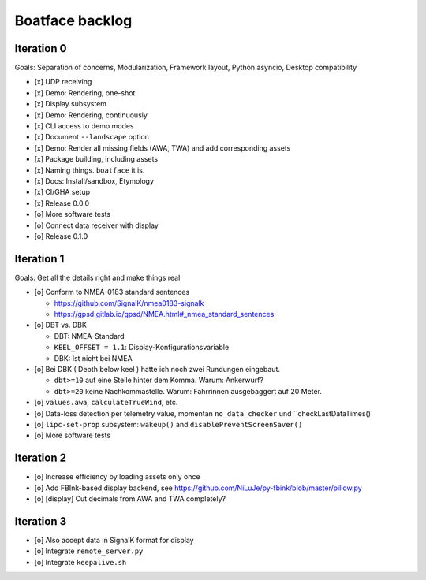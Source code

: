 ################
Boatface backlog
################


***********
Iteration 0
***********

Goals: Separation of concerns, Modularization, Framework layout, Python asyncio, Desktop compatibility

- [x] UDP receiving
- [x] Demo: Rendering, one-shot
- [x] Display subsystem
- [x] Demo: Rendering, continuously
- [x] CLI access to demo modes
- [x] Document ``--landscape`` option
- [x] Demo: Render all missing fields (AWA, TWA) and add corresponding assets
- [x] Package building, including assets
- [x] Naming things. ``boatface`` it is.
- [x] Docs: Install/sandbox, Etymology
- [x] CI/GHA setup
- [x] Release 0.0.0
- [o] More software tests
- [o] Connect data receiver with display
- [o] Release 0.1.0



***********
Iteration 1
***********

Goals: Get all the details right and make things real

- [o] Conform to NMEA-0183 standard sentences

  - https://github.com/SignalK/nmea0183-signalk
  - https://gpsd.gitlab.io/gpsd/NMEA.html#_nmea_standard_sentences

- [o] DBT vs. DBK

  - DBT: NMEA-Standard
  - ``KEEL_OFFSET = 1.1``: Display-Konfigurationsvariable
  - DBK: Ist nicht bei NMEA

- [o] Bei DBK ( Depth below keel ) hatte ich noch zwei Rundungen eingebaut.

  - ``dbt>=10`` auf eine Stelle hinter dem Komma. Warum: Ankerwurf?
  - ``dbt>=20`` keine Nachkommastelle. Warum: Fahrrinnen ausgebaggert auf 20 Meter.

- [o] ``values.awa``, ``calculateTrueWind``, etc.
- [o] Data-loss detection per telemetry value, momentan ``no_data_checker`` und ``checkLastDataTimes()`
- [o] ``lipc-set-prop`` subsystem: ``wakeup()`` and ``disablePreventScreenSaver()``
- [o] More software tests


***********
Iteration 2
***********

- [o] Increase efficiency by loading assets only once
- [o] Add FBInk-based display backend, see https://github.com/NiLuJe/py-fbink/blob/master/pillow.py
- [o] [display] Cut decimals from AWA and TWA completely?


***********
Iteration 3
***********

- [o] Also accept data in SignalK format for display
- [o] Integrate ``remote_server.py``
- [o] Integrate ``keepalive.sh``
